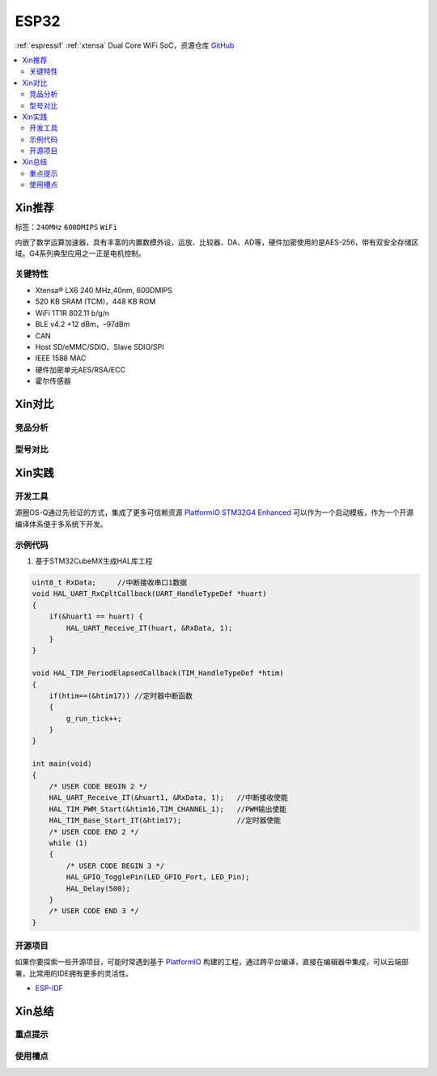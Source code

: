 .. _espressif_esp32:

ESP32
===============

:ref:`espressif` :ref:`xtensa` Dual Core WiFi SoC，资源仓库 `GitHub <https://github.com/SoCXin/ESP32>`_

.. contents::
    :local:

Xin推荐
-----------

标签：``240MHz`` ``600DMIPS`` ``WiFi``

.. image:: ./images/ESP32.png
    :target: https://www.st.com/zh/microcontrollers-microprocessors/stm32g4-series.html

内嵌了数学运算加速器，具有丰富的内置数模外设，运放、比较器、DA、AD等，硬件加密使用的是AES-256，带有双安全存储区域。G4系列典型应用之一正是电机控制。


``关键特性``
~~~~~~~~~~~~~~

* Xtensa® LX6 240 MHz,40nm, 600DMIPS
* 520 KB SRAM (TCM)，448 KB ROM
* WiFi 1T1R 802.11 b/g/n
* BLE v4.2 +12 dBm，–97dBm
* CAN
* Host SD/eMMC/SDIO、Slave SDIO/SPI
* IEEE 1588 MAC
* 硬件加密单元AES/RSA/ECC
* 霍尔传感器


Xin对比
-----------


竞品分析
~~~~~~~~~



型号对比
~~~~~~~~~



Xin实践
-----------


.. image:: ./images/B_ESP32.jpg
    :target: https://detail.tmall.com/item.htm?spm=a230r.1.14.28.50e564d3axhB7j&id=624276301887&ns=1&abbucket=19

开发工具
~~~~~~~~~~~

源圈OS-Q通过先验证的方式，集成了更多可信赖资源 `PlatformIO STM32G4 Enhanced <https://github.com/OS-Q/P511>`_ 可以作为一个启动模板，作为一个开源编译体系便于多系统下开发。


示例代码
~~~~~~~~~~~

1. 基于STM32CubeMX生成HAL库工程

.. code-block:: bash

    uint8_t RxData;     //中断接收串口1数据
    void HAL_UART_RxCpltCallback(UART_HandleTypeDef *huart)
    {
        if(&huart1 == huart) {
            HAL_UART_Receive_IT(huart, &RxData, 1);
        }
    }

    void HAL_TIM_PeriodElapsedCallback(TIM_HandleTypeDef *htim)
    {
        if(htim==(&htim17)) //定时器中断函数
        {
            g_run_tick++;
        }
    }

    int main(void)
    {
        /* USER CODE BEGIN 2 */
        HAL_UART_Receive_IT(&huart1, &RxData, 1);   //中断接收使能
        HAL_TIM_PWM_Start(&htim16,TIM_CHANNEL_1);   //PWM输出使能
        HAL_TIM_Base_Start_IT(&htim17);             //定时器使能
        /* USER CODE END 2 */
        while (1)
        {
            /* USER CODE BEGIN 3 */
            HAL_GPIO_TogglePin(LED_GPIO_Port, LED_Pin);
            HAL_Delay(500);
        }
        /* USER CODE END 3 */
    }



开源项目
~~~~~~~~~

如果你要探索一些开源项目，可能时常遇到基于 `PlatformIO <https://platformio.org/platforms/ststm32>`_ 构建的工程，通过跨平台编译，直接在编辑器中集成，可以云端部署，比常用的IDE拥有更多的灵活性。


* `ESP-IDF <https://github.com/espressif/esp-idf>`_


Xin总结
--------------



``重点提示``
~~~~~~~~~~~~~



``使用槽点``
~~~~~~~~~~~~~

